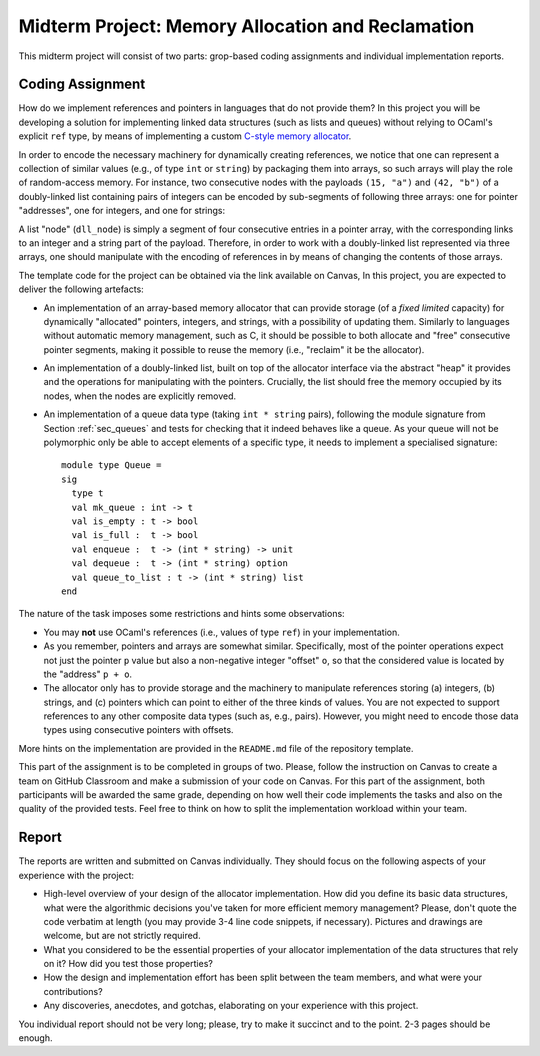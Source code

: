 .. -*- mode: rst -*-

Midterm Project: Memory Allocation and Reclamation
==================================================

This midterm project will consist of two parts: grop-based coding
assignments and individual implementation reports. 

Coding Assignment 
-----------------

How do we implement references and pointers in languages that do not
provide them? In this project you will be developing a solution for
implementing linked data structures (such as lists and queues) without
relying to OCaml's explicit ``ref`` type, by means of implementing a
custom `C-style memory allocator
<https://en.wikipedia.org/wiki/C_dynamic_memory_allocation>`_.

In order to encode the necessary machinery for dynamically creating
references, we notice that one can represent a collection of similar
values (e.g., of type ``int`` or ``string``) by packaging them into
arrays, so such arrays will play the role of random-access memory. For
instance, two consecutive nodes with the payloads ``(15, "a")`` and
``(42, "b")`` of a doubly-linked list containing pairs of integers can
be encoded by sub-segments of following three arrays: one for pointer
"addresses", one for integers, and one for strings:

.. image:: ../resources/alloc.png
   :width: 800px
   :align: center

A list "node" (``dll_node``) is simply a segment of four consecutive
entries in a pointer array, with the corresponding links to an integer
and a string part of the payload. Therefore, in order to work with a
doubly-linked list represented via three arrays, one should manipulate
with the encoding of references in by means of changing the contents
of those arrays.

The template code for the project can be obtained via the link
available on Canvas, In this project, you are expected to deliver the
following artefacts:

* An implementation of an array-based memory allocator that can
  provide storage (of a *fixed limited* capacity) for dynamically
  "allocated" pointers, integers, and strings, with a possibility of
  updating them. Similarly to languages without automatic memory
  management, such as C, it should be possible to both allocate and
  "free" consecutive pointer segments, making it possible to reuse the
  memory (i.e., "reclaim" it be the allocator).

* An implementation of a doubly-linked list, built on top of the
  allocator interface via the abstract "heap" it provides and the
  operations for manipulating with the pointers. Crucially, the list
  should free the memory occupied by its nodes, when the nodes are
  explicitly removed.

* An implementation of a queue data type (taking ``int * string``
  pairs), following the module signature from Section :ref:`sec_queues`
  and tests for checking that it indeed behaves like a queue. As your
  queue will not be polymorphic only be able to accept elements of a
  specific type, it needs to implement a specialised signature::

   module type Queue = 
   sig
     type t
     val mk_queue : int -> t
     val is_empty : t -> bool
     val is_full :  t -> bool
     val enqueue :  t -> (int * string) -> unit
     val dequeue :  t -> (int * string) option
     val queue_to_list : t -> (int * string) list
   end

The nature of the task imposes some restrictions and hints some
observations:

* You may **not** use OCaml's references (i.e., values of type
  ``ref``) in your implementation.

* As you remember, pointers and arrays are somewhat similar.
  Specifically, most of the pointer operations expect not just the
  pointer ``p`` value but also a non-negative integer "offset" ``o``,
  so that the considered value is located by the "address" ``p + o``.

* The allocator only has to provide storage and the machinery to
  manipulate references storing (a) integers, (b) strings, and (c)
  pointers which can point to either of the three kinds of values. You
  are not expected to support references to any other composite data
  types (such as, e.g., pairs). However, you might need to encode those
  data types using consecutive pointers with offsets.

More hints on the implementation are provided in the ``README.md``
file of the repository template. 

This part of the assignment is to be completed in groups of two.
Please, follow the instruction on Canvas to create a team on GitHub
Classroom and make a submission of your code on Canvas. For this part
of the assignment, both participants will be awarded the same grade,
depending on how well their code implements the tasks and also on the
quality of the provided tests. Feel free to think on how to split the
implementation workload within your team.

Report
------

The reports are written and submitted on Canvas individually. They
should focus on the following aspects of your experience with the
project:

* High-level overview of your design of the allocator implementation.
  How did you define its basic data structures, what were the algorithmic decisions
  you've taken for more efficient memory management? Please, don't
  quote the code verbatim at length (you may provide 3-4 line code
  snippets, if necessary). Pictures and drawings are welcome, but are
  not strictly required.

* What you considered to be the essential properties of your
  allocator implementation of the data structures that rely on it?
  How did you test those properties?

* How the design and implementation effort has been split between the
  team members, and what were your contributions?

* Any discoveries, anecdotes, and gotchas, elaborating on your
  experience with this project.

You individual report should not be very long; please, try to make it
succinct and to the point. 2-3 pages should be enough.

